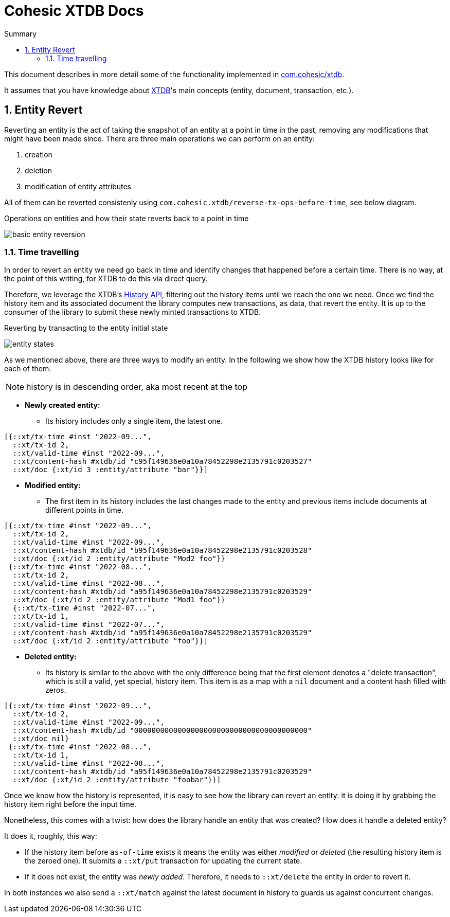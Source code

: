 :icons: font
:allow-uri-read:
:numbered:
ifndef::env-github[:toc: left]
:toc-title: Summary
:toclevels: 5

// Define half-width and other image modifiers, see the following for details:
//   https://docs.asciidoctor.org/asciidoc/latest/macros/image-size

ifdef::backend-html5[]
:twoinches: width=144
// using a role requires adding a corresponding rule to the CSS
:full-width: role=full-width
:half-width: role=half-width
:half-size: role=half-size
:thumbnail: width=60
endif::[]
ifdef::backend-pdf[]
:twoinches: pdfwidth=2in
// NOTE use pdfwidth=100vw to make the image stretch edge to edge
:full-width: pdfwidth=100%
:half-width: pdfwidth=50%
// NOTE scale is not yet supported by the PDF converter
:half-size: pdfwidth=50%
:thumbnail: pdfwidth=20mm
endif::[]
ifdef::backend-docbook5[]
:twoinches: scaledwidth=2in
:full-width: scaledwidth=100%
:half-width: scaledwidth=50%
:half-size: scale=50
:thumbnail: scaledwidth=20mm
endif::[]

= Cohesic XTDB Docs

This document describes in more detail some of the functionality implemented in https://github.com/cohesic/cohesic-xtdb[com.cohesic/xtdb].

It assumes that you have knowledge about https://xtdb.com/docs[XTDB]'s main concepts (entity, document, transaction, etc.).

== Entity Revert

Reverting an entity is the act of taking the snapshot of an entity at a point in time in the past, removing any modifications that might have been made since.
There are three main operations we can perform on an entity:

. creation
. deletion
. modification of entity attributes

All of them can be reverted consistenly using `com.cohesic.xtdb/reverse-tx-ops-before-time`, see below diagram.

.Operations on entities and how their state reverts back to a point in time
image:images/basic_entity_reversion.png[align=center,{half-width}]

=== Time travelling

In order to revert an entity we need go back in time and identify changes that happened before a certain time. There is no way, at the point of this writing, for XTDB to do this via direct query.

Therefore, we leverage the XTDB's https://docs.xtdb.com/language-reference/datalog-queries/#history-api[History API], filtering out the history items until we reach the one we need.
Once we find the history item and its associated document the library computes new transactions, as data, that revert the entity. It is up to the consumer of the library to submit these newly minted transactions to XTDB.

.Reverting by transacting to the entity initial state
image:images/entity_states.png[align=center,{half-width}]

As we mentioned above, there are three ways to modify an entity. In the following we show how the XTDB history looks like for each of them:

NOTE: history is in descending order, aka most recent at the top

* *Newly created entity:*
  ** Its history includes only a single item, the latest one.

[source, clojure]
----
[{::xt/tx-time #inst "2022-09...",
  ::xt/tx-id 2,
  ::xt/valid-time #inst "2022-09...",
  ::xt/content-hash #xtdb/id "c95f149636e0a10a78452298e2135791c0203527"
  ::xt/doc {:xt/id 3 :entity/attribute "bar"}}]
----

* *Modified entity:*
  ** The first item in its history includes the last changes made to the entity and previous items include documents at different points in time.

[source, clojure]
----
[{::xt/tx-time #inst "2022-09...",
  ::xt/tx-id 2,
  ::xt/valid-time #inst "2022-09...",
  ::xt/content-hash #xtdb/id "b95f149636e0a10a78452298e2135791c0203528"
  ::xt/doc {:xt/id 2 :entity/attribute "Mod2 foo"}}
 {::xt/tx-time #inst "2022-08...",
  ::xt/tx-id 2,
  ::xt/valid-time #inst "2022-08...",
  ::xt/content-hash #xtdb/id "a95f149636e0a10a78452298e2135791c0203529"
  ::xt/doc {:xt/id 2 :entity/attribute "Mod1 foo"}}
  {::xt/tx-time #inst "2022-07...",
  ::xt/tx-id 1,
  ::xt/valid-time #inst "2022-07...",
  ::xt/content-hash #xtdb/id "a95f149636e0a10a78452298e2135791c0203529"
  ::xt/doc {:xt/id 2 :entity/attribute "foo"}}]
----

* *Deleted entity:*
  ** Its history is similar to the above with the only difference being that the first element denotes a "delete transaction", which is still a valid, yet special, history item.
  This item is as a map with a `nil` document and a content hash filled with zeros.

[source, clojure]
----
[{::xt/tx-time #inst "2022-09...",
  ::xt/tx-id 2,
  ::xt/valid-time #inst "2022-09...",
  ::xt/content-hash #xtdb/id "0000000000000000000000000000000000000000"
  ::xt/doc nil}
 {::xt/tx-time #inst "2022-08...",
  ::xt/tx-id 1,
  ::xt/valid-time #inst "2022-08...",
  ::xt/content-hash #xtdb/id "a95f149636e0a10a78452298e2135791c0203529"
  ::xt/doc {:xt/id 2 :entity/attribute "foobar"}}]
----

Once we know how the history is represented, it is easy to see how the library can revert an entity: it is doing it by grabbing the history item right before the input time.

Nonetheless, this comes with a twist: how does the library handle an entity that was created? How does it handle a deleted entity?

It does it, roughly, this way:

* If the history item before `as-of-time` exists it means the entity was either _modified_ or _deleted_ (the resulting history item is the zeroed one). It submits a `::xt/put` transaction for updating the current state.

* If it does not exist, the entity was _newly added_. Therefore, it needs to `::xt/delete` the entity in order to revert it.

In both instances we also send a `::xt/match` against the latest document in history to guards us against concurrent changes.
